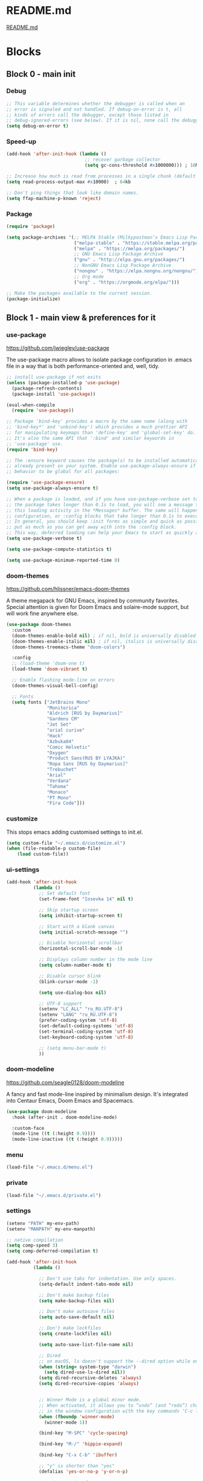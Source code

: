 * README.md
[[file:README.md][README.md]]

* Blocks
** Block 0 - main init
*** Debug

#+name: debug
#+begin_src emacs-lisp
;; This variable determines whether the debugger is called when an
;; error is signaled and not handled. If debug-on-error is t, all
;; kinds of errors call the debugger, except those listed in
;; debug-ignored-errors (see below). If it is nil, none call the debugger.
(setq debug-on-error t)
#+end_src

*** Speed-up

#+name: speed-up
#+begin_src emacs-lisp
(add-hook 'after-init-hook (lambda ()
                             ;; recover garbage collector
                             (setq gc-cons-threshold #x1000000))) ; 16Mb

;; Increase how much is read from processes in a single chunk (default is 4kb)
(setq read-process-output-max #x10000)  ; 64kb

;; Don't ping things that look like domain names.
(setq ffap-machine-p-known 'reject)
#+end_src

*** Package

#+name: package
#+begin_src emacs-lisp
(require 'package)

(setq package-archives '(;; MELPA Stable (Milkypostman’s Emacs Lisp Package Archive)
                         ("melpa-stable" . "https://stable.melpa.org/packages/")
                         ("melpa" . "https://melpa.org/packages/")
                         ;; GNU Emacs Lisp Package Archive
                         ("gnu" . "http://elpa.gnu.org/packages/")
                         ;; NonGNU Emacs Lisp Package Archive
                         ("nongnu" . "https://elpa.nongnu.org/nongnu/")
                         ;; Org mode
                         ("org" . "https://orgmode.org/elpa/")))

;; Make the packages available to the current session.
(package-initialize)
#+end_src

** Block 1 - main view & preferences for it
*** use-package

[[https://github.com/jwiegley/use-package][https://github.com/jwiegley/use-package]]

The use-package macro allows to isolate package configuration in .emacs file in a way that is both
performance-oriented and, well, tidy.

#+name: use-package
#+begin_src emacs-lisp
;; install use-package if not exits
(unless (package-installed-p 'use-package)
  (package-refresh-contents)
  (package-install 'use-package))

(eval-when-compile
  (require 'use-package))

;; Package 'bind-key' provides a macro by the same name (along with
;; 'bind-key*' and 'unbind-key') which provides a much prettier API
;; for manipulating keymaps than 'define-key' and 'global-set-key' do.
;; It's also the same API that ':bind' and similar keywords in
;; 'use-package' use.
(require 'bind-key)

;; The :ensure keyword causes the package(s) to be installed automatically if not
;; already present on your system. Enable use-package-always-ensure if you wish this
;; behavior to be global for all packages:

(require 'use-package-ensure)
(setq use-package-always-ensure t)

;; When a package is loaded, and if you have use-package-verbose set to t, or if
;; the package takes longer than 0.1s to load, you will see a message to indicate
;; this loading activity in the *Messages* buffer. The same will happen for
;; configuration, or :config blocks that take longer than 0.1s to execute.
;; In general, you should keep :init forms as simple and quick as possible, and
;; put as much as you can get away with into the :config block.
;; This way, deferred loading can help your Emacs to start as quickly as possible.
(setq use-package-verbose t)

(setq use-package-compute-statistics t)

(setq use-package-minimum-reported-time 0)
#+end_src

*** doom-themes

https://github.com/hlissner/emacs-doom-themes

A theme megapack for GNU Emacs, inspired by community favorites.
Special attention is given for Doom Emacs and solaire-mode support,
but will work fine anywhere else.

#+name: doom-themes
#+begin_src emacs-lisp
(use-package doom-themes
  :custom
  (doom-themes-enable-bold nil) ; if nil, bold is universally disabled
  (doom-themes-enable-italic nil) ; if nil, italics is universally disabled
  (doom-themes-treemacs-theme "doom-colors")

  :config
  ;; (load-theme 'doom-one t)
  (load-theme 'doom-vibrant t)

  ;; Enable flashing mode-line on errors
  (doom-themes-visual-bell-config)

  ;; Fonts
  (setq fonts ["JetBrains Mono"
               "Monitorica"
               "Aldrich [RUS by Daymarius]"
               "Gardens CM"
               "Jet Set"
               "arial curive"
               "Hack"
               "Azbuka04"
               "Comic Helvetic"
               "Oxygen"
               "Product Sans(RUS BY LYAJKA)"
               "Ropa Sans [RUS by Daymarius]"
               "Trebuchet"
               "Arial"
               "Verdana"
               "Tahoma"
               "Monaco"
               "PT Mono"
               "Fira Code"]))
#+end_src

*** customize

This stops emacs adding customised settings to init.el.

#+name: customize
#+begin_src emacs-lisp
(setq custom-file "~/.emacs.d/customize.el")
(when (file-readable-p custom-file)
    (load custom-file))
#+end_src

*** ui-settings

#+name: ui-settings
#+begin_src emacs-lisp
(add-hook 'after-init-hook
          (lambda ()
            ;; Set default font
            (set-frame-font "Iosevka 14" nil t)

            ;; Skip startup screen
            (setq inhibit-startup-screen t)

            ;; Start with a blank canvas
            (setq initial-scratch-message "")

            ;; Disable horizontal scrollbar
            (horizontal-scroll-bar-mode -1)

            ;; Displays column number in the mode line
            (setq column-number-mode t)

            ;; Disable cursor blink
            (blink-cursor-mode -1)

            (setq use-dialog-box nil)

            ;; UTF-8 support
            (setenv "LC_ALL" "ru_RU.UTF-8")
            (setenv "LANG" "ru_RU.UTF-8")
            (prefer-coding-system 'utf-8)
            (set-default-coding-systems 'utf-8)
            (set-terminal-coding-system 'utf-8)
            (set-keyboard-coding-system 'utf-8)

            ;; (setq menu-bar-mode t)
            ))
#+end_src

*** doom-modeline

https://github.com/seagle0128/doom-modeline

A fancy and fast mode-line inspired by minimalism design.
It's integrated into Centaur Emacs, Doom Emacs and Spacemacs.

#+name: doom-modeline
#+begin_src emacs-lisp
(use-package doom-modeline
  :hook (after-init . doom-modeline-mode)

  :custom-face
  (mode-line ((t (:height 0.9))))
  (mode-line-inactive ((t (:height 0.9)))))
#+end_src

*** menu

#+name: menu
#+begin_src emacs-lisp
(load-file "~/.emacs.d/menu.el")
#+end_src

*** private

#+name: private
#+begin_src emacs-lisp
(load-file "~/.emacs.d/private.el")
#+end_src

*** settings

#+name: settings
#+begin_src emacs-lisp
(setenv "PATH" my-env-path)
(setenv "MANPATH" my-env-manpath)

;; native compilation
(setq comp-speed 3)
(setq comp-deferred-compilation t)

(add-hook 'after-init-hook
          (lambda ()

            ;; Don't use tabs for indentation. Use only spaces.
            (setq-default indent-tabs-mode nil)

            ;; Don't make backup files
            (setq make-backup-files nil)

            ;; Don't make autosave files
            (setq auto-save-default nil)

            ;; Don't make lockfiles
            (setq create-lockfiles nil)

            (setq auto-save-list-file-name nil)

            ;; Dired
            ;; on macOS, ls doesn't support the --dired option while on Linux it is supported.
            (when (string= system-type "darwin")
              (setq dired-use-ls-dired nil))
            (setq dired-recursive-deletes 'always)
            (setq dired-recursive-copies 'always)


            ;; Winner Mode is a global minor mode.
            ;; When activated, it allows you to “undo” (and “redo”) changes
            ;; in the window configuration with the key commands ‘C-c left’ and ‘C-c right’.
            (when (fboundp 'winner-mode)
              (winner-mode 1))

            (bind-key "M-SPC" 'cycle-spacing)

            (bind-key "M-/" 'hippie-expand)

            (bind-key "C-x C-b" 'ibuffer)

            ;; "y" is shorter than "yes"
            (defalias 'yes-or-no-p 'y-or-n-p)

            ;; auto-revert-mode
            ;; (add-hook 'prog-mode-hook 'auto-revert-mode)
            ;; (add-hook 'text-mode-hook 'auto-revert-mode)

            ;; I never want whitespace at the end of lines. Remove it on save.
            (add-hook 'before-save-hook 'delete-trailing-whitespace)

            ;; Change simple isearch to regexp
            (bind-key "C-s" 'isearch-forward-regexp)
            (bind-key "C-r" 'isearch-backward-regexp)

            ;; Kill process buffer without confirmation
            (setq kill-buffer-query-functions nil)))

;; disable eldoc globally
(global-eldoc-mode -1)

(desktop-save-mode 1)
#+end_src

*** registers

#+name: registers
#+begin_src emacs-lisp
(load-file "~/.emacs.d/registers.el")
#+end_src

** Block 2 - org
*** Org
**** org-superstar

https://github.com/integral-dw/org-superstar-mode

Prettify headings and plain lists in Org mode.
This package is a direct descendant of ‘org-bullets’, with most of the code base completely rewritten.

#+name: org-superstar
#+begin_src emacs-lisp
(use-package org-superstar
  :hook (org-mode . org-superstar-mode)

  :custom
  (org-superstar-headline-bullets-list  '("◉" "▸")))
#+end_src

**** ob-async

https://github.com/astahlman/ob-async

ob-async enables asynchronous execution of org-babel src blocks.

#+name: ob-async
#+begin_src emacs-lisp
(use-package ob-async
  ;; :defer 2
  ;; :commands (org-babel-execute ob-async-org-babel-execute-src-block)
  :init
  (defalias 'org-babel-execute-src-block:async 'ob-async-org-babel-execute-src-block))
#+end_src

**** ob-http

https://github.com/zweifisch/ob-http

http request in org-mode babel, requires curl

#+name: ob-http
#+begin_src emacs-lisp
(use-package ob-http)
#+end_src

**** PlantUML

https://plantuml.com/en/emacs

From the original work by Zhang Weize, plantuml-mode supports editing
and previewing PlantUML diagrams all within Emacs, optionally also
integrating with Org-Babel.

#+name: plantuml
#+begin_src emacs-lisp
(use-package plantuml-mode
  ;; :config
  ;; (add-to-list 'org-src-lang-modes '("plantuml" . plantuml))
  :init
  (setq plantuml-default-exec-mode 'jar)
  (setq org-plantuml-jar-path (expand-file-name "~/plantuml.jar")))
#+end_src

**** org

#+name: org
#+begin_src emacs-lisp :noweb yes
(defun org-concat-entries (&rest entries)
  (interactive)
  (mapconcat (lambda (x) (org-entry-get nil x t)) entries ""))

(defun org-tangle-custom () ;; gzim9x
  (interactive)
  (let ((__filename "FILENAME")
        (__entries  "ENTRIES")
        (__tangle   "TANGLE")
        (__no       "no"))
    (or
     (-when-let (filename (org-entry-get nil __filename))
       (-when-let (entries (org-entry-get nil __entries t))
         (unless (string= (org-entry-get nil __tangle t) __no)
           (apply 'org-concat-entries (append (split-string entries) `(,__filename))))))
     __no)))

(use-package org
  :ensure nil

  ;; :hook (org-mode . (lambda()
  ;;                     ;; Set default font for org-mode some a bit more
  ;;                     (setq buffer-face-mode-face '(:height 130))
  ;;                     (buffer-face-mode)))

  :mode ("\\.org\\'" . org-mode)

  :bind (("C-1" . save-buffer)

         :map org-mode-map
         ("C-2" . org-ctrl-c-ctrl-c)
         ("C-c C-z" . slime-switch-to-output-buffer)
         ("C-t" . org-babel-tangle)
         ("M-]" . g7r-save-code-block)
         ("M-[" . g7r-get-code-block))

  :hook ((org-babel-after-execute . org-redisplay-inline-images)) ;; TODO need rewrite

  :custom
  (org-startup-indented t)
  (org-startup-folded 'content)
  (org-src-preserve-indentation nil)
  (org-edit-src-content-indentation 0)
  (org-src-fontify-natively t)
  (org-src-tab-acts-natively t)
  (org-hide-emphasis-markers t)
  (org-src-window-setup 'current-window)
  (org-hide-emphasis-markers nil)
  (org-todo-keywords '((sequence "TODO(t)" "STARTED(s!)" "DONE(d!/!)" "WAITING(w!/!)" "CANCELLED(c!/!)")))
  (org-todo-keyword-faces '(("TODO"      . (:foreground "DeepPink2"
                                                        :weight bold
                                                        :height 100))
           		    ("STARTED"   . (:foreground "goldenrod1"
                                                        :weight bold
                                                        :height 100))
           		    ("DONE"      . (:foreground "snow4"
                                                        :weight bold
                                                        :height 100))
           		    ("WAITING"   . (:foreground "pink1"
                                                        :weight bold
                                                        :height 100))
           		    ("CANCELLED" . (:foreground "gray38"
                                                        :weight bold
                                                        :height 100))))

  ;; state changes will be logged in chronological order, from top to bottom
  (org-log-states-order-reversed nil)

  ;; Don't ask to eval code in SRC blocks
  (org-confirm-babel-evaluate nil)

  (org-hierarchical-todo-statistics nil)

  :custom-face
  (org-property-value ((t (:foreground "LightPink2"))))
  (org-meta-line ((t (:foreground "LightSalmon2"))))
  (org-block-begin-line ((t (:inherit 'org-block
                             :foreground "DarkOrange4"
                             :extend t))))

  :config
  ;; Corrects (and improves) org-mode's native fontification.
  (doom-themes-org-config)
  (add-to-list 'org-src-lang-modes '("plantuml" . plantuml))
  (org-babel-do-load-languages 'org-babel-load-languages
                               '((emacs-lisp . t)
                                 (lisp . t)
                                 (clojure . t)
                                 (shell . t)
                                 (js . t)
                                 (C .t)
                                 (python . t)
                                 ;; (prolog .t)
                                 ;; (perl . t)
      				 ;; (raku . t)
      				 ;; (dart . t)
      				 ;; (php . t)
                                 (ledger . t)
                                 (plantuml . t)
                                 (http . t)))
  <<org-superstar>>
  <<ob-async>>
  <<ob-http>>
  <<plantuml>>
  )
#+end_src

**** org-agenda

#+name: org-agenda
#+begin_src emacs-lisp
(use-package org-agenda
  :ensure nil

  :bind ("M-4" . org-agenda)

  :config
  (load-file "~/.emacs.d/agenda-files.el"))
#+end_src

**** org-hugo

https://github.com/kaushalmodi/ox-hugo

ox-hugo is an Org exporter backend that exports Org to Hugo-compatible Markdown
(Blackfriday) and also generates the front-matter (in TOML or YAML format).

#+name: org-hugo
#+begin_src emacs-lisp
(use-package ox-hugo
  :after ox)
#+end_src

** Block 3 - other packages & preferences
*** rainbow-delimiters

https://github.com/Fanael/rainbow-delimiters

rainbow-delimiters is a "rainbow parentheses"-like mode which
highlights delimiters such as parentheses, brackets or braces
according to their depth.

#+name: rainbow-delimiters
#+begin_src emacs-lisp
(use-package rainbow-delimiters
  :hook (prog-mode . rainbow-delimiters-mode))
#+end_src

*** restart-emacs

https://github.com/iqbalansari/restart-emacs

This is a simple package to restart Emacs for within Emacs.

#+name: restart-emacs
#+begin_src emacs-lisp
(use-package restart-emacs
  :commands restart-emacs

  :bind ("C-x C-c". nil))
#+end_src

*** treemacs

https://github.com/Alexander-Miller/treemacs

Treemacs - a tree layout file explorer for Emacs

#+name: treemacs
#+begin_src emacs-lisp
(use-package treemacs
  :bind ("M-1" . treemacs)

  :custom
  (doom-themes-treemacs-theme "doom-colors")

  :config
  (doom-themes-treemacs-config))
#+end_src

*** vterm

[[https://github.com/akermu/emacs-libvterm][https://github.com/akermu/emacs-libvterm]]

Emacs-libvterm (vterm) is fully-fledged terminal emulator inside GNU Emacs based on libvterm, a C library. As a result of using compiled code (instead of elisp), emacs-libvterm is fully capable, fast, and it can seamlessly handle large outputs.

#+name: vterm
#+begin_src emacs-lisp
(use-package vterm
  :bind ("M-3" . vterm)

  :custom
  (vterm-always-compile-module t))
#+end_src

*** Writeroom

[[https://github.com/joostkremers/writeroom-mode][https://github.com/joostkremers/writeroom-mode]]

writeroom-mode is a minor mode for Emacs that implements a distraction-free writing mode similar to the
famous Writeroom editor for OS X. writeroom-mode is meant for GNU Emacs 24, lower versions are not actively supported.

#+name: writeroom
#+begin_src emacs-lisp
(use-package writeroom-mode
  :bind (("M-2" . writeroom-mode)

         :map writeroom-mode-map
         ("C-,"   . writeroom-decrease-width)
         ("C-."   . writeroom-increase-width)
         ("C-M-=" . writeroom-adjust-width)))
#+end_src

*** Windmove

https://www.emacswiki.org/emacs/WindMove

Windmove is a library built into GnuEmacs starting with version 21. It lets you move point from window to window using Shift and the arrow keys. This is easier to type than ‘C-x o’ and, for some users, may be more intuitive.

#+name: windmove
#+begin_src emacs-lisp
(use-package windmove
  :ensure nil

  :defer 1

  :custom
  (windmove-wrap-around t)

  :config
  ;; use shift + arrow keys to switch between visible buffers
  (windmove-default-keybindings 'super))
#+end_src

*** google-translate

[[https://github.com/atykhonov/google-translate][https://github.com/atykhonov/google-translate]]

This package allows to translate the strings using Google Translate service directly from GNU Emacs.

#+name: google-translate
#+begin_src emacs-lisp
(defun google-translate--search-tkk-new () "Search TKK." (list 430675 2721866130))

(use-package google-translate
    :bind (("M-9" . google-translate-at-point)
           ("M-0" . google-translate-at-point-reverse))
    :init
    (advice-add 'google-translate--search-tkk :override #'google-translate--search-tkk-new)

    :custom
    (google-translate-backend-method 'curl)
    (google-translate-default-source-language "en")
    (google-translate-default-target-language "ru"))
#+end_src

*** which-key

[[https://github.com/justbur/emacs-which-key][https://github.com/justbur/emacs-which-key]]

which-key is a minor mode for Emacs that displays the key bindings following your currently entered incomplete command (a prefix) in a popup.

#+name: which-key
#+begin_src emacs-lisp
(use-package which-key
	:hook (after-init . which-key-mode)

	:custom
	(which-key-idle-delay 3.0)
	(which-key-idle-secondary-delay 0.1))
#+end_src

*** crux

[[https://github.com/bbatsov/crux][https://github.com/bbatsov/crux]]

A Collection of Ridiculously Useful eXtensions for Emacs.
crux bundles many useful interactive commands to enhance your
overall Emacs experience.

#+name: crux
#+begin_src emacs-lisp
(use-package crux
  :bind (("M-o" . crux-smart-open-line)
         ("C-a" . crux-move-beginning-of-line)
         ("C-k" . crux-smart-kill-line)))
#+end_src

*** expand-region

https://github.com/magnars/expand-region.el

Expand region increases the selected region by semantic units.
Just keep pressing the key until it selects what you want.

#+name: expand-region
#+begin_src emacs-lisp
(use-package expand-region
  :bind ("C-=" . er/expand-region))
#+end_src

*** YASnippet

[[https://github.com/joaotavora/yasnippet][https://github.com/joaotavora/yasnippet]]
YASnippet is a template system for Emacs. It allows you to type an abbreviation and automatically expand it into function templates.

#+name: yasnippet
#+begin_src emacs-lisp
(use-package yasnippet
  :hook ((org-mode  . yas-minor-mode)
         (prog-mode . yas-minor-mode))

  :bind (:map yas-minor-mode-map
              ;; Disable TAB from expanding snippets, as I don't use it and
              ;; it's annoying.
              ("TAB" . nil)
              ("<tab>" . nil))

	:custom
  ;; Reduce verbosity. The default value is 3. Bumping it down to 2
  ;; eliminates a message about successful snippet lazy-loading setup
  ;; on every(!) Emacs init. Errors should still be shown.
  ;; (yas-verbosity 2)

  (yas-snippet-dirs '("~/.emacs.d/snippets"))

  :config
  (use-package yasnippet-snippets)
  (yas-reload-all))
#+end_src

*** ESUP - Emacs Start Up Profiler

https://github.com/jschaf/esup

Benchmark Emacs Startup time without ever leaving your Emacs.

#+name: esup
#+begin_src emacs-lisp
(use-package esup
  :commands esup

  :custom
  (esup-depth 0))
#+end_src

*** Emms - Emacs Multi-Media System

https://www.emacswiki.org/emacs/EMMS

EMMS is the Emacs Multi-Media System.
It tries to be a clean and small application to play multimedia files from Emacs
using external players. Many of its ideas are derived from MpthreePlayer,
but it tries to be more general and cleaner. It is comparable to Bongo.

#+name: emms
#+begin_src emacs-lisp
(use-package emms
  :commands (emms emms-streams emms-playlist-new)

  :bind (("C-6" . (lambda ()
                    (interactive)
                    (emms-play-directory my-emms-directory-music)))
         ("M-5" . emms-previous)
         ("M-6" . (lambda ()
                      (interactive)
                      (emms-playlist-new "Radios")
                      (emms-play-playlist "~/.emacs.d/radios.emms")))
         ("M-7" . emms-stop)
         ("M-8" . emms-next))

  :config
  (require 'emms-setup)
  (emms-all)
  (emms-default-players)

  ;; Correct emms-player-list
  (setq emms-player-list '(emms-player-vlc
                           emms-player-vlc-playlist))

  ;; Remove playing time from mode line.
  (emms-playing-time-disable-display)

  :custom
  (emms-info-asynchronously t)
  (emms-playlist-buffer-name "*Emms*"))
 #+end_src

*** all-the-icons

#+name: all-the-icons
#+begin_src emacs-lisp
;; In order for the icons to work it is very important that you install
;; the Resource Fonts included in this package, they are available in the
;; fonts directory. You can also install the latest fonts for this package
;; in the (guessed?) based on the OS by calling the following function:
;; M-x all-the-icons-install-fonts

(use-package all-the-icons
  :defer 1)
#+end_src

*** selectrum

https://github.com/raxod502/selectrum

Selectrum is a better solution for incremental narrowing in Emacs,
replacing Helm, Ivy, and Ido.

#+name: selectrum
#+begin_src emacs-lisp
(use-package selectrum
  :hook (after-init . selectrum-mode)

  :bind (:map selectrum-minibuffer-map
              ("<up>"     . selectrum-previous-candidate)
              ("<down>"   . selectrum-next-candidate)
              ("<right>"  . selectrum-next-candidate)
              ("<left>"   . selectrum-previous-candidate)
              ("<escape>" . minibuffer-keyboard-quit))

  :config
  (use-package selectrum-prescient

    :config
    (selectrum-prescient-mode +1)
    (prescient-persist-mode +1)))
  #+end_src

*** company

https://company-mode.github.io/

Company is a text completion framework for Emacs.
The name stands for "complete anything".
It uses pluggable back-ends and front-ends to retrieve
and display completion candidates.

#+name: company
#+begin_src emacs-lisp
(use-package company
  :hook ((org-mode . company-mode)
         (prog-mode . company-mode))

  :custom
  ;; Make completions display twice as soon.
  (company-idle-delay 0.15)

  ;; Make completions display when you have only typed two character,
  ;; instead of three.
  (company-minimum-prefix-length 2)

  ;; Always display the entire suggestion list onscreen, placing it
  ;; above the cursor if necessary.
  (company-tooltip-minimum company-tooltip-limit)

  (company-tooltip-limit 10)
  (company-tooltip-align-annotations t)
  (company-require-match 'never)

  (company-dabbrev-char-regexp "[[:word:]_:@.-]+")
  (company-dabbrev-downcase nil)
  (company-dabbrev-ignore-case nil)
  (company-dabbrev-minimum-length 2)

  :config
  (use-package company-box
    :hook (company-mode . company-box-mode)

    :custom
    (company-box-show-single-candidate t)
    (company-box-backends-colors nil)
    (company-box-max-candidates 25)
    (company-box-scrollbar nil)))
#+end_src

*** security

#+name: security
#+begin_src emacs-lisp
(use-package epa
  :after (epg)

  :init
  (setq epa-file-cache-passphrase-for-symmetric-encryption t)

  :config
  (epa-file-enable)

  :custom
  (epa-pinentry-mode 'loopback)

  :pin melpa)
#+end_src

*** smartparens

https://github.com/Fuco1/smartparens

Smartparens is a minor mode for dealing with pairs in Emacs.

#+name: smartparens
#+begin_src emacs-lisp
(use-package smartparens
  :hook ((prog-mode org-mode) . smartparens-mode)

  :config
  (show-smartparens-global-mode t))
#+end_src

*** Projectile

https://github.com/bbatsov/projectile

Projectile is a project interaction library for Emacs.
Its goal is to provide a nice set of features operating
on a project level without introducing external dependencies
(when feasible). For instance - finding project files has a
portable implementation written in pure Emacs Lisp without
the use of GNU find (but for performance sake an indexing
mechanism backed by external commands exists as well).

#+name: projectile
#+begin_src emacs-lisp
(use-package projectile
  :hook (after-init . projectile-mode))
#+end_src

*** org-redmine

https://github.com/gongo/org-redmine

#+name: org-redmine
#+begin_src emacs-lisp
;; (use-package org-redmine
;;     :ensure nil ; do not download by use-package
;;     :init
;;     (add-to-list 'load-path "~/.emacs.d/org-redmine/"))
#+end_src

*** dash-at-point

https://github.com/stanaka/dash-at-point

Dash is an API Documentation Browser and Code Snippet Manager. dash-at-point make it easy to search the word at point with Dash.

#+name: dash-at-point
#+begin_src emacs-lisp
(use-package dash-at-point
  :bind ("C-c d" . dash-at-point))
#+end_src

*** doc-view

#+name: doc-view
#+begin_src emacs-lisp
(use-package doc-view
  :ensure nil

  :commands doc-view-mode

  :bind (:map doc-view-mode-map
              ("<right>" . doc-view-next-page)
              ("<left>"  . doc-view-previous-page))

  :custom
  (doc-view-resolution 300))
#+end_src

*** avy

https://github.com/abo-abo/avy

avy is a GNU Emacs package for jumping to visible text using
a char-based decision tree. See also ace-jump-mode and
vim-easymotion - avy uses the same idea.

#+name: avy
#+begin_src emacs-lisp
(use-package avy
  ;; :hook (after-init . avy-mode)
  :bind ("C-:" . avy-goto-word-1))
#+end_src

*** deadgrep

https://github.com/Wilfred/deadgrep

Deadgrep is the fast, beautiful text search that your Emacs deserves.

#+name: deadgrep
#+begin_src emacs-lisp
(use-package deadgrep
  ;; :hook (after-init . avy-mode)
  :bind ("C-M-s" . deadgrep))
#+end_src

** Block 4 - languages
*** Elisp
**** highlight-defined

https://github.com/Fanael/highlight-defined

highlight-defined is an Emacs minor mode that highlights defined
Emacs Lisp symbols in source code.

Currently it recognizes Lisp function, built-in function, macro,
face and variable names.

#+name: highlight-defined
#+begin_src emacs-lisp
(use-package highlight-defined
  :hook (emacs-lisp-mode . highlight-defined-mode)

  :custom-face
  (highlight-defined-variable-name-face ((t (:inherit 'font-lock-variable-name-face
                                             :foreground "RosyBrown3"))))
  (highlight-defined-function-name-face ((t (:inherit 'font-lock-function-name-face
                                             :foreground "wheat3"))))
  (highlight-defined-builtin-function-name-face ((t (:inherit 'highlight-defined-function-name-face
                                                     :foreground "RosyBrown1"))))

  :custom
  (highlight-defined-face-use-itself nil))
#+end_src

**** elisp-mode

Emacs lisp mode

#+name: elisp
#+begin_src emacs-lisp :noweb yes
(use-package elisp-mode
  :ensure nil

  :defines flycheck-disabled-checkers

  :hook (emacs-lisp-mode . (lambda ()
                             "Disable the checkdoc checker."
                             (interactive)
                             (setq-local flycheck-disabled-checkers
                                         '(emacs-lisp-checkdoc)))))
<<highlight-defined>>
#+end_src

*** Lisp

#+name: lisp
#+begin_src emacs-lisp
(use-package slime
  :bind ("M-)" . slime-close-all-parens-in-sexp)

  :init
  (setq inferior-lisp-program "/usr/local/bin/sbcl --noinform")

  :config
  (load (expand-file-name "~/quicklisp/slime-helper.el")))
#+end_src

*** JavaScript

#+name: javascript
#+begin_src emacs-lisp
;; A major mode for editing JSX files
;; This mode derives from js2-mode, extending its parser to support
;; JSX syntax according to the official spec. This means you get all
;; of the js2 features plus proper syntax checking and highlighting
;; of JSX code blocks.
(use-package rjsx-mode
  :mode ("\\.js\\'" "\\.jsx\\'")

  :custom
  (js2-strict-missing-semi-warning nil)

  :config
  ;; This provides add-node-modules-path, which searches the current
  ;; files parent directories for the node_modules/.bin/ directory
  ;; and adds it to the buffer local exec-path.
  ;; This allows Emacs to find project based installs of e.g. eslint.
  (use-package add-node-modules-path
    :hook rjsx-mode))
#+end_src

*** Clojure
**** flycheck-clj-kondo

https://github.com/borkdude/flycheck-clj-kondo

This package integrates clj-kondo with Emacs via flycheck.

#+name: flycheck-clj-kondo
#+begin_src emacs-lisp
(use-package flycheck-clj-kondo)
#+end_src

**** cider

https://github.com/clojure-emacs/cider

CIDER is the Clojure(Script) Interactive Development Environment that Rocks!

CIDER extends Emacs with support for interactive programming in Clojure.
The features are centered around cider-mode, an Emacs minor-mode that
complements clojure-mode. While clojure-mode supports editing Clojure source
files, cider-mode adds support for interacting with a running Clojure process
for compilation, code completion, debugging, definition and documentation
lookup, running tests and so on.

#+name: cider
#+begin_src emacs-lisp
(use-package cider
  :defer 1
  ;; :commands (cider-jack-in
  ;;            cider-jack-in-clj
  ;;            cider-jack-in-cljs
  ;;            cider-jack-in-clj&cljs)
  :custom

  ;; The CIDER welcome message often obscures any error messages that
  ;; the above code is supposed to be making visible. So, we need to
  ;; turn off the welcome message.
  (cider-repl-display-help-banner nil)

  ;; Sometimes in the CIDER REPL, when Emacs is running slowly, you
  ;; can manage to press TAB before the Company completions menu pops
  ;; up. This triggers a 'completing-read', which is disorienting. So
  ;; we reset TAB to its default functionality (i.e. indent only) in
  ;; the CIDER REPL.
  (cider-repl-tab-command 'indent-for-tab-command)

  ;; Don't focus the cursor in the CIDER REPL once it starts. Since
  ;; the REPL takes so long to start up, especially for large
  ;; projects, you either have to wait for a minute without doing
  ;; anything or be prepared for your cursor to suddenly shift buffers
  ;; without warning sometime in the near future. This is annoying, so
  ;; turn off the behavior. For a historical perspective see [1].
  ;;
  ;; [1]: https://github.com/clojure-emacs/cider/issues/1872
  (cider-repl-pop-to-buffer-on-connect 'display-only)

  :pin melpa-stable)
#+end_src

**** clojure-mode

https://github.com/clojure-emacs/clojure-mode

clojure-mode is an Emacs major mode that provides font-lock (syntax highlighting),
indentation, navigation and refactoring support for the Clojure(Script) programming language.

#+name: clojure
#+begin_src emacs-lisp :noweb yes
(use-package clojure-mode
  :mode (("\\.\\(clj\\|dtm\\|edn\\)\\'" . clojure-mode)
         ("\\.cljc\\'" . clojurec-mode)
         ("\\.cljs\\'" . clojurescript-mode))

  :config
  <<flycheck-clj-kondo>>)

<<cider>>
#+end_src

*** SCSS

https://github.com/antonj/scss-mode

Major mode for editing SCSS files in Emacs.

#+name: scss
#+begin_src emacs-lisp
(use-package scss-mode
  :mode ("\\.scss$" . scss-mode))
#+end_src

*** Dart

#+name: dart
#+begin_src emacs-lisp
(use-package dart-mode
  :defer 1

  :custom
  (lsp-dart-sdk-dir "~/development/flutter/bin/cache/dart-sdk/")
  (dart-sdk-path "~/development/flutter/bin/cache/dart-sdk/"))

(use-package flutter
  :after dart-mode

  :custom
  (flutter-sdk-path "~/development/flutter/"))

(use-package lsp-dart
  :hook (dart-mode . lsp)

  :custom
  (lsp-dart-flutter-sdk-dir "~/development/flutter/")
  (lsp-dart-sdk-dir "~/development/flutter/bin/cache/dart-sdk/")
  (lsp-dart-flutter-fringe-colors nil)
  (lsp-dart-flutter-widget-guides nil)
  (lsp-dart-closing-labels nil)
  (lsp-dart-main-code-lens nil))

;; :init
;; (setq lsp-dart-flutter-fringe-colors nil
;;       lsp-dart-flutter-widget-guides nil
;;       lsp-dart-closing-labels nil
;;       lsp-dart-main-code-lens nil)

;; run app from desktop without emulator
(use-package hover)
#+end_src

*** Prolog

#+name: prolog
#+begin_src emacs-lisp
;; (load-file "~/.emacs.d/prolog.elc")
;; (autoload 'prolog-mode "prolog" "Major mode for editing Prolog programs." t)
;; (add-to-list 'auto-mode-alistt '("\\.pl\\'" . prolog-mode))

(use-package prolog
    :requires (quelpa quelpa-use-package)

    :quelpa
    (prolog :version original :fetcher file :path "~/.emacs.d/prolog.el")

    :custom
    (prolog-system 'swi)  ;; ob-prolog for swi only
    (prolog-program-switches '((swi ("-G128M" "-T128M" "-L128M" "-O"))
                               (t nil)))
    (prolog-electric-if-then-else-flag t))

;; (quelpa '(prolog :version original :fetcher file :path "~/.emacs.d/prolog.el"))

(use-package ediprolog
    :ensure nil

    :bind ([f10] . ediprolog-dwim)

    :custom
    (ediprolog-system 'swi))
#+end_src

*** Raku

#+name: raku
#+begin_src emacs-lisp
(use-package raku-mode)
#+end_src

*** YAML

https://github.com/yoshiki/yaml-mode

Simple major mode to edit YAML file for emacs

#+name: yaml
#+begin_src emacs-lisp
(use-package yaml-mode
  :mode ("\\.yml\\'" . yaml-mode))
#+end_src

*** PHP

#+name: php
#+begin_src emacs-lisp
(eval-when-compile
  (require 'use-package))

(use-package php-mode)
#+end_src

** Block 5 - magit
*** magit

https://magit.vc/

Magit is a complete text-based user interface to Git.
It fills the glaring gap between the Git command-line interface and various GUIs,
letting you perform trivial as well as elaborate version control tasks with just
a couple of mnemonic key presses.

#+name: magit
#+begin_src emacs-lisp
(use-package magit
  :defer 1

  :bind ("C-5" . magit-status))
#+end_src

** Block 6 - syntax checking
*** flycheck

#+name: flycheck
#+begin_src emacs-lisp
(use-package flycheck
  :hook (after-init . global-flycheck-mode)

  :config
  (use-package flycheck-pos-tip)
  (use-package flycheck-plantuml
    :config
    (flycheck-plantuml-setup)))
#+end_src

** Block 7 - functions
*** functions

#+name: functions
#+begin_src emacs-lisp
(defun close-all-buffers ()
  (interactive)
  (mapc 'kill-buffer (buffer-list))
  (delete-other-windows))

(defun open-shell (path name)
  (dired path)
  (shell)
  (rename-buffer name))
#+end_src

* Files
** early-init.el

#+begin_src emacs-lisp :tangle ~/.emacs.d/early-init.el :noweb yes
;; early-init.el --- Early initialization. -*- lexical-binding: t -*-

;; Defer garbage collection further back in the startup process
(setq gc-cons-threshold most-positive-fixnum)

;; Package initialize occurs automatically, before 'user-init-file' is
;; loaded, but after 'early-init-file'. We handle package
;; initialization, so we must prevent Emacs from doing it early!
(setq package-enable-at-startup nil)

;; Inhibit resizing frame
(setq frame-inhibit-implied-resize t)

;; Faster to disable these here (before they've been initialized)
(push '(menu-bar-lines . 0) default-frame-alist)
(push '(tool-bar-lines . 0) default-frame-alist)
(push '(vertical-scroll-bars) default-frame-alist)
#+end_src

** init.el

#+begin_src emacs-lisp :tangle ~/.emacs.d/init.el :noweb yes
;;; init.el -*- lexical-binding: t; -*-

;; Block 0 - main init

<<debug>>
<<speed-up>>
<<package>>


;; Block 1 - main view & preferences for it

<<use-package>>
<<doom-themes>>
<<customize>>
<<ui-settings>>
<<doom-modeline>>
<<menu>>
<<private>>
<<settings>>
<<registers>>


;; Block 2 - orgmode

<<org>>
<<org-agenda>>
<<org-hugo>>


;; Block 3 - other packages & preferences

<<rainbow-delimiters>>
<<restart-emacs>>
<<treemacs>>
<<vterm>>
<<writeroom>>
<<windmove>>
<<google-translate>>
<<which-key>>
<<crux>>
<<expand-region>>
<<yasnippet>>
<<esup>>
<<emms>>
<<all-the-icons>>
<<selectrum>>
<<company>>
<<security>>
<<smartparens>>
<<projectile>>
<<org-redmine>>
<<dash-at-point>>
<<doc-view>>
<<avy>>
<<deadgrep>>

;; Block 4 - languages

<<elisp>>
<<lisp>>
<<javascript>>
<<clojure>>
<<scss>>
;; (require 'module-dart)
;; (require 'module-prolog)
;; (require 'module-raku)
<<yaml>>
;; (require 'module-php)
;; (require 'module-plantuml)


;; Block 5 - magit

<<magit>>


;; Block 6 - syntax checking

<<flycheck>>


;; Block 7 - functions

<<functions>>
#+end_src

* LICENSE
[[file:LICENSE][LICENSE]]

